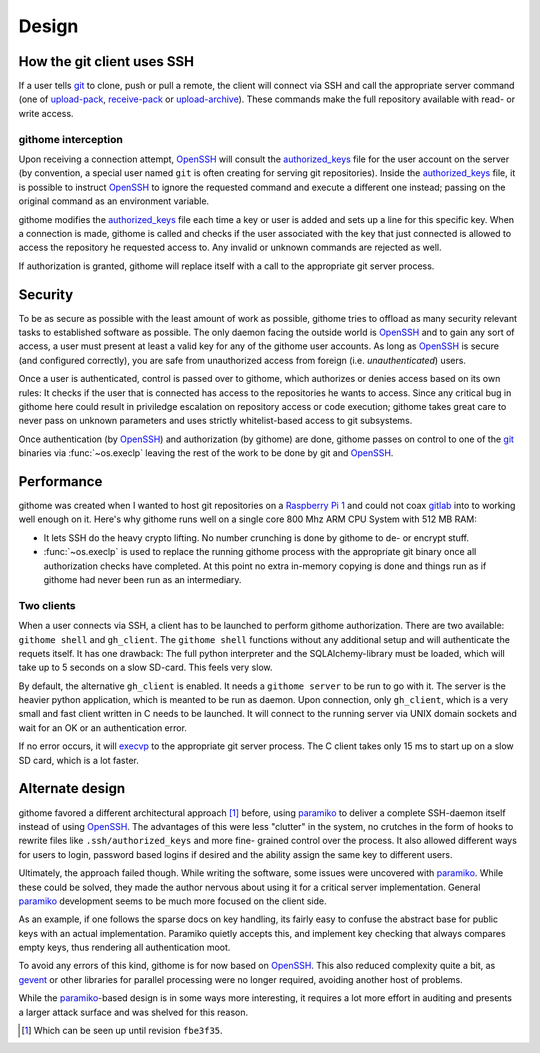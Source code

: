 Design
======

How the git client uses SSH
---------------------------

If a user tells git_ to clone, push or pull a remote, the client will connect
via SSH and call the appropriate server command (one of upload-pack_,
receive-pack_ or upload-archive_). These commands make the full repository
available with read- or write access.


githome interception
~~~~~~~~~~~~~~~~~~~~

Upon receiving a connection attempt, OpenSSH_ will consult the authorized_keys_
file for the user account on the server (by convention, a special user named
``git`` is often creating for serving git repositories). Inside the
authorized_keys_ file, it is possible to instruct OpenSSH_ to ignore the
requested command and execute a different one instead; passing on the original
command as an environment variable.

githome modifies the authorized_keys_ file each time a key or user is added and
sets up a line for this specific key. When a connection is made, githome is
called and checks if the user associated with the key that just connected is
allowed to access the repository he requested access to. Any invalid or unknown
commands are rejected as well.

If authorization is granted, githome will replace itself with a call to the
appropriate git server process.


Security
--------

To be as secure as possible with the least amount of work as possible, githome
tries to offload as many security relevant tasks to established software as
possible. The only daemon facing the outside world is OpenSSH_ and to gain any
sort of access, a user must present at least a valid key for any of the
githome user accounts. As long as OpenSSH_ is secure (and configured correctly),
you are safe from unauthorized access from foreign (i.e. *unauthenticated*)
users.

Once a user is authenticated, control is passed over to githome, which
authorizes or denies access based on its own rules: It checks if the user
that is connected has access to the repositories he wants to access. Since any
critical bug in githome here could result in priviledge escalation on
repository access or code execution; githome takes great care to never pass on unknown parameters and uses strictly whitelist-based access to git subsystems.

Once authentication (by OpenSSH_) and authorization (by githome) are done,
githome passes on control to one of the git_ binaries via :func:`~os.execlp`
leaving the rest of the work to be done by git and OpenSSH_.


Performance
-----------

githome was created when I wanted to host git repositories on a `Raspberry Pi 1
<http://raspberrypi.org>`_ and could not coax gitlab_ into to working well
enough on it. Here's why githome runs well on a single core 800 Mhz ARM CPU
System with 512 MB RAM:

* It lets SSH do the heavy crypto lifting. No number crunching is done by
  githome to de- or encrypt stuff.
* :func:`~os.execlp` is used to replace the running githome process with the
  appropriate git binary once all authorization checks have completed. At this
  point no extra in-memory copying is done and things run as if githome had
  never been run as an intermediary.

Two clients
~~~~~~~~~~~

When a user connects via SSH, a client has to be launched to perform githome
authorization. There are two available: ``githome shell`` and ``gh_client``.
The ``githome shell`` functions without any additional setup and will
authenticate the requets itself. It has one drawback: The full python
interpreter and the SQLAlchemy-library must be loaded, which will take up to 5
seconds on a slow SD-card. This feels very slow.

By default, the alternative ``gh_client`` is enabled. It needs a ``githome
server`` to be run to go with it. The server is the heavier python application,
which is meanted to be run as daemon. Upon connection, only ``gh_client``,
which is a very small and fast client written in C needs to be launched. It
will connect to the running server via UNIX domain sockets and wait for an OK
or an authentication error.

If no error occurs, it will execvp_ to the appropriate git server process. The
C client takes only 15 ms to start up on a slow SD card, which is a lot faster.


Alternate design
----------------

githome favored a different architectural approach [1]_ before, using
paramiko_ to deliver a complete SSH-daemon itself instead of using OpenSSH_.
The advantages of this were less "clutter" in the system, no crutches in the
form of hooks to rewrite files like ``.ssh/authorized_keys`` and more fine-
grained control over the process. It also allowed different ways for users to
login, password based logins if desired and the ability assign the same key to
different users.

Ultimately, the approach failed though. While writing the software, some issues
were uncovered with paramiko_. While these could be solved, they made the
author nervous about using it for a critical server implementation. General
paramiko_ development seems to be much more focused on the client side.

As an example, if one follows the sparse docs on key handling, its fairly easy
to confuse the abstract base for public keys with an actual implementation.
Paramiko quietly accepts this, and implement key checking that always compares
empty keys, thus rendering all authentication moot.

To avoid any errors of this kind, githome is for now based on OpenSSH_. This
also reduced complexity quite a bit, as gevent_ or other libraries for parallel
processing were no longer required, avoiding another host of problems.

While the paramiko_-based design is in some ways more interesting, it requires
a lot more effort in auditing and presents a larger attack surface and was
shelved for this reason.


.. [1] Which can be seen up until revision ``fbe3f35``.


.. _gitlab: http://gitlab.com
.. _gevent: http://gevent.org
.. _OpenSSH: http://openssh.com
.. _git: http://git-scm.com
.. _paramiko: http://paramiko.org
.. _receive-pack: http://man7.org/linux/man-pages/man1/git-receive-pack.1.html
.. _upload-pack: http://man7.org/linux/man-pages/man1/git-upload-pack.1.html
.. _upload-archive: http://man7.org/linux/man-pages/man1/git-upload-archive.1.html
.. _authorized_keys: http://man7.org/linux/man-pages/man8/sshd.8.html
.. _execvp: http://man7.org/linux/man-pages/man3/exec.3.html

